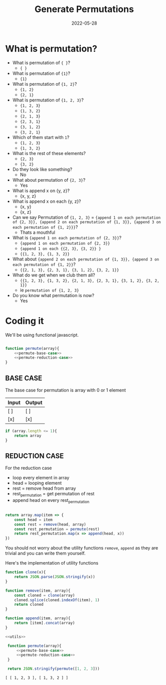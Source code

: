 #+title: Generate Permutations
#+date: 2022-05-28
#+draft: true
#+tags: solution

* What is permutation?

  - What is permutation of ={ }=?
    - ={ }=

  - What is permutation of ={1}=?
    - ={1}=

  - What is permutation of ={1, 2}=?
    - ={1, 2}=
    - ={2, 1}=

  - What is permutation of ={1, 2, 3}=?
    - ={1, 2, 3}=
    - ={1, 3, 2}=
    - ={2, 1, 3}=
    - ={2, 3, 1}=
    - ={3, 1, 2}=
    - ={3, 2, 1}=

  - Which of them start with =1=?
    - ={1, 2, 3}=
    - ={1, 3, 2}=

  - What is the rest of these elements?
    - ={2, 3}=
    - ={3, 2}=

  - Do they look like something?
    - No

  - What about permutation of ={2, 3}=?
    - Yes

  - What is append x on {y, z}? 
    - {x, y, z}
      
  - What is append x on each {y, z}? 
    - {x, y}
    - {x, z}
  
  - Can we say Permutation of ={1, 2, 3}= = 
    ={append 1 on each permutation of {2, 3}}, {append 2 on each permutation of {1, 3}}, {append 3 on each permutation of {1, 2}}}=?
    - Thats a mouthful
  
  - What is ={append 1 on each permutation of {2, 3}}=?
    - ={append 1 on each permutation of {2, 3}}=
    - ={append 1 on each {{2, 3}, {3, 2}} }=
    - ={{1, 2, 3}, {1, 3, 2}}=
  
  - What about ={append 2 on each permutation of {1, 3}}, {append 3 on each permutation of {1, 2}}=?
    - ={{2, 1, 3}, {2, 3, 1}, {3, 1, 2}, {3, 2, 1}}=

  - What do we get when we club them all?
    - ={{1, 2, 3}, {1, 3, 2}, {2, 1, 3}, {2, 3, 1}, {3, 1, 2}, {3, 2, 1}}=
    - ie =permutation of {1, 2, 3}=
      
  - Do you know what permutation is now?
    - Yes

* Coding it

  We'll be using functional javascript.

  #+NAME: permute
  #+BEGIN_SRC js :noweb no

    function permute(array){
	    <<permute-base-case>>
	    <<permute-reduction-case>>
    }
  #+END_SRC
  
** BASE CASE

   The base case for permutation is array with 0 or 1 element
   
   | Input | Output |
   |-------+--------|
   | [ ]   | [ ]    |
   | [x]   | [x]    |

   #+NAME: permute-base-case
   #+BEGIN_SRC js
     if (array.length <= 1){
	     return array
     }
   #+END_SRC

** REDUCTION CASE

   For the reduction case
   - loop every element in array
   - head = looping element
   - rest = remove head from array
   - rest_permutation = get permutation of rest
   - append head on every rest_permutation

   #+NAME: permute-reduction-case
   #+BEGIN_SRC js

     return array.map(item => {
	     const head = item
	     const rest = remove(head, array)
	     const rest_permutation = permute(rest)
	     return rest_permutation.map(x => append(head, x))
     })
   #+END_SRC

   You should not worry about the utility functions =remove=, =append= as they are trivial and you can write them yourself.
   
   Here's the implementation of utility functions
   
   #+NAME: utils
   #+BEGIN_SRC js
     function clone(x){
	     return JSON.parse(JSON.stringify(x))
     }

     function remove(item, array){
	     const cloned = clone(array)
	     cloned.splice(cloned.indexOf(item), 1)
	     return cloned
     }

     function append(item, array){
	     return [item].concat(array)
     }

   #+END_SRC
   
   #+BEGIN_SRC js :noweb yes
     <<utils>>

      function permute(array){
	      <<permute-base-case>>
	      <<permute-reduction-case>>
      }

      return JSON.stringify(permute([1, 2, 3]))
   #+END_SRC

   #+RESULTS:
   : [ [ 1, 2, 3 ], [ 1, 3, 2 ] ]
